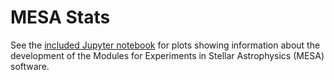 * MESA Stats

See the [[https://github.com/jschwab/mesa-stats/blob/main/MESA-Stats.ipynb][included Jupyter notebook]] for plots showing information about the development of the Modules for Experiments in Stellar Astrophysics (MESA) software.

[[file:MESA-versions.png]]
